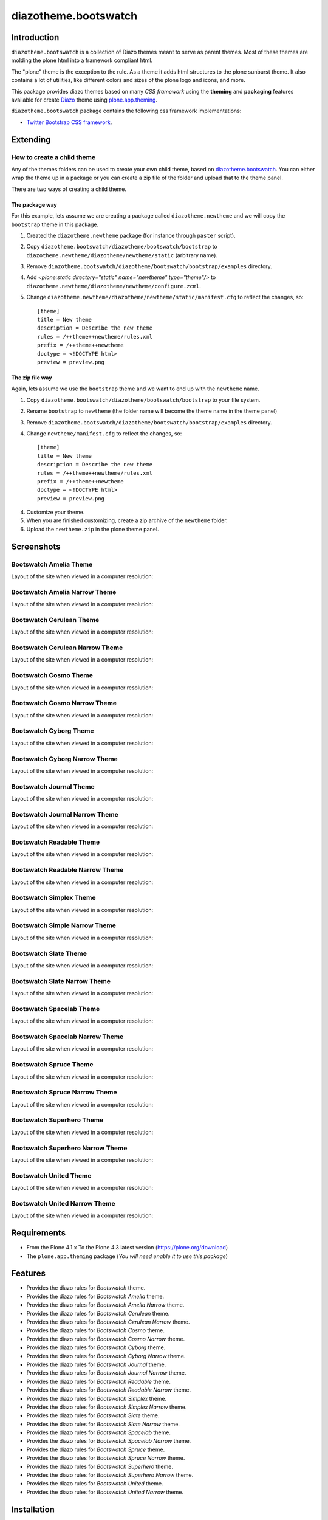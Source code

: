 =====================
diazotheme.bootswatch
=====================


Introduction
============

``diazotheme.bootswatch`` is a collection of Diazo themes meant to serve as parent themes. 
Most of these themes are molding the plone html into a framework compliant html.

The "plone" theme is the exception to the rule. As a theme it adds html 
structures to the plone sunburst theme. It also contains a lot of utilities, 
like different colors and sizes of the plone logo and icons, and more.

This package provides diazo themes based on many *CSS framework* using the **theming** and 
**packaging** features available for create Diazo_ theme using `plone.app.theming`_.

``diazotheme.bootswatch`` package contains the following css framework implementations: 

- `Twitter Bootstrap CSS framework`_.


Extending
=========


How to create a child theme
---------------------------

Any of the themes folders can be used to create your own child theme, 
based on `diazotheme.bootswatch`_. You can either wrap the theme up in a package 
or you can create a zip file of the folder and upload that to the theme panel.

There are two ways of creating a child theme.


The package way
^^^^^^^^^^^^^^^

For this example, lets assume we are creating a package called
``diazotheme.newtheme`` and we will copy the ``bootstrap`` theme in this 
package.

1. Created the ``diazotheme.newtheme`` package (for instance through ``paster`` script).

2. Copy ``diazotheme.bootswatch/diazotheme/bootswatch/bootstrap`` to
   ``diazotheme.newtheme/diazotheme/newtheme/static`` (arbitrary
   name).

3. Remove ``diazotheme.bootswatch/diazotheme/bootswatch/bootstrap/examples`` directory.

4. Add `<plone:static directory="static" name="newtheme" type="theme"/>`
   to ``diazotheme.newtheme/diazotheme/newtheme/configure.zcml``.

5. Change ``diazotheme.newtheme/diazotheme/newtheme/static/manifest.cfg``
   to reflect the changes, so: ::

        [theme]
        title = New theme
        description = Describe the new theme
        rules = /++theme++newtheme/rules.xml
        prefix = /++theme++newtheme
        doctype = <!DOCTYPE html>
        preview = preview.png


The zip file way
^^^^^^^^^^^^^^^^

Again, lets assume we use the ``bootstrap`` theme and we want to end up
with the ``newtheme`` name.

1. Copy ``diazotheme.bootswatch/diazotheme/bootswatch/bootstrap`` to your file system.

2. Rename ``bootstrap`` to ``newtheme`` (the folder name will become the
   theme name in the theme panel)

3. Remove ``diazotheme.bootswatch/diazotheme/bootswatch/bootstrap/examples`` directory.

4. Change ``newtheme/manifest.cfg``
   to reflect the changes, so: ::

        [theme]
        title = New theme
        description = Describe the new theme
        rules = /++theme++newtheme/rules.xml
        prefix = /++theme++newtheme
        doctype = <!DOCTYPE html>
        preview = preview.png

4. Customize your theme.

5. When you are finished customizing, create a zip archive of the 
   ``newtheme`` folder.

6. Upload the ``newtheme.zip`` in the plone theme panel.


Screenshots
===========

Bootswatch Amelia Theme
-----------------------

Layout of the site when viewed in a computer resolution:

.. image:: https://github.com/collective/diazotheme.bootswatch/raw/master/diazotheme/bootswatch/amelia/preview.png
  :alt: Bootswatch Amelia Theme
  :align: center


Bootswatch Amelia Narrow Theme
------------------------------

Layout of the site when viewed in a computer resolution:

.. image:: https://github.com/collective/diazotheme.bootswatch/raw/master/diazotheme/bootswatch/amelia-narrow/preview.png
  :alt: Bootswatch Amelia Narrow Theme
  :align: center


Bootswatch Cerulean Theme
-------------------------

Layout of the site when viewed in a computer resolution:

.. image:: https://github.com/collective/diazotheme.bootswatch/raw/master/diazotheme/bootswatch/cerulean/preview.png
  :alt: Bootswatch Cerulean Theme
  :align: center


Bootswatch Cerulean Narrow Theme
--------------------------------

Layout of the site when viewed in a computer resolution:

.. image:: https://github.com/collective/diazotheme.bootswatch/raw/master/diazotheme/bootswatch/cerulean-narrow/preview.png
  :alt: Bootswatch Cerulean Narrow Theme
  :align: center


Bootswatch Cosmo Theme
----------------------

Layout of the site when viewed in a computer resolution:

.. image:: https://github.com/collective/diazotheme.bootswatch/raw/master/diazotheme/bootswatch/cosmo/preview.png
  :alt: Bootswatch Cosmo Theme
  :align: center


Bootswatch Cosmo Narrow Theme
-----------------------------

Layout of the site when viewed in a computer resolution:

.. image:: https://github.com/collective/diazotheme.bootswatch/raw/master/diazotheme/bootswatch/cosmo-narrow/preview.png
  :alt: Bootswatch Cosmo Narrow Theme
  :align: center


Bootswatch Cyborg Theme
-----------------------

Layout of the site when viewed in a computer resolution:

.. image:: https://github.com/collective/diazotheme.bootswatch/raw/master/diazotheme/bootswatch/cyborg/preview.png
  :alt: Bootswatch Cyborg Theme
  :align: center


Bootswatch Cyborg Narrow Theme
------------------------------

Layout of the site when viewed in a computer resolution:

.. image:: https://github.com/collective/diazotheme.bootswatch/raw/master/diazotheme/bootswatch/cyborg-narrow/preview.png
  :alt: Bootswatch Cyborg Narrow Theme
  :align: center


Bootswatch Journal Theme
------------------------

Layout of the site when viewed in a computer resolution:

.. image:: https://github.com/collective/diazotheme.bootswatch/raw/master/diazotheme/bootswatch/journal/preview.png
  :alt: Bootswatch Journal Theme
  :align: center


Bootswatch Journal Narrow Theme
-------------------------------

Layout of the site when viewed in a computer resolution:

.. image:: https://github.com/collective/diazotheme.bootswatch/raw/master/diazotheme/bootswatch/journal-narrow/preview.png
  :alt: Bootswatch Journal Narrow Theme
  :align: center


Bootswatch Readable Theme
-------------------------

Layout of the site when viewed in a computer resolution:

.. image:: https://github.com/collective/diazotheme.bootswatch/raw/master/diazotheme/bootswatch/readable/preview.png
  :alt: Bootswatch Readable Theme
  :align: center


Bootswatch Readable Narrow Theme
--------------------------------

Layout of the site when viewed in a computer resolution:

.. image:: https://github.com/collective/diazotheme.bootswatch/raw/master/diazotheme/bootswatch/readable-narrow/preview.png
  :alt: Bootswatch Readable Narrow Theme
  :align: center


Bootswatch Simplex Theme
------------------------

Layout of the site when viewed in a computer resolution:

.. image:: https://github.com/collective/diazotheme.bootswatch/raw/master/diazotheme/bootswatch/simplex/preview.png
  :alt: Bootswatch Simplex Theme
  :align: center


Bootswatch Simple Narrow Theme
------------------------------

Layout of the site when viewed in a computer resolution:

.. image:: https://github.com/collective/diazotheme.bootswatch/raw/master/diazotheme/bootswatch/simplex-narrow/preview.png
  :alt: Bootswatch Simple Narrow Theme
  :align: center


Bootswatch Slate Theme
----------------------

Layout of the site when viewed in a computer resolution:

.. image:: https://github.com/collective/diazotheme.bootswatch/raw/master/diazotheme/bootswatch/slate/preview.png
  :alt: Bootswatch Slate Theme
  :align: center


Bootswatch Slate Narrow Theme
-----------------------------

Layout of the site when viewed in a computer resolution:

.. image:: https://github.com/collective/diazotheme.bootswatch/raw/master/diazotheme/bootswatch/slate-narrow/preview.png
  :alt: Bootswatch Slate Narrow Theme
  :align: center


Bootswatch Spacelab Theme
-------------------------

Layout of the site when viewed in a computer resolution:

.. image:: https://github.com/collective/diazotheme.bootswatch/raw/master/diazotheme/bootswatch/spacelab/preview.png
  :alt: Bootswatch Spacelab Theme
  :align: center


Bootswatch Spacelab Narrow Theme
--------------------------------

Layout of the site when viewed in a computer resolution:

.. image:: https://github.com/collective/diazotheme.bootswatch/raw/master/diazotheme/bootswatch/spacelab-narrow/preview.png
  :alt: Bootswatch Spacelab Narrow Theme
  :align: center


Bootswatch Spruce Theme
-----------------------

Layout of the site when viewed in a computer resolution:

.. image:: https://github.com/collective/diazotheme.bootswatch/raw/master/diazotheme/bootswatch/spruce/preview.png
  :alt: Bootswatch Spruce Theme
  :align: center


Bootswatch Spruce Narrow Theme
------------------------------

Layout of the site when viewed in a computer resolution:

.. image:: https://github.com/collective/diazotheme.bootswatch/raw/master/diazotheme/bootswatch/spruce-narrow/preview.png
  :alt: Bootswatch Spruce Narrow Theme
  :align: center


Bootswatch Superhero Theme
--------------------------

Layout of the site when viewed in a computer resolution:

.. image:: https://github.com/collective/diazotheme.bootswatch/raw/master/diazotheme/bootswatch/superhero/preview.png
  :alt: Bootswatch Superhero Theme
  :align: center


Bootswatch Superhero Narrow Theme
---------------------------------

Layout of the site when viewed in a computer resolution:

.. image:: https://github.com/collective/diazotheme.bootswatch/raw/master/diazotheme/bootswatch/superhero-narrow/preview.png
  :alt: Bootswatch Superhero Narrow Theme
  :align: center


Bootswatch United Theme
-----------------------

Layout of the site when viewed in a computer resolution:

.. image:: https://github.com/collective/diazotheme.bootswatch/raw/master/diazotheme/bootswatch/united/preview.png
  :alt: Bootswatch United Theme
  :align: center


Bootswatch United Narrow Theme
------------------------------

Layout of the site when viewed in a computer resolution:

.. image:: https://github.com/collective/diazotheme.bootswatch/raw/master/diazotheme/bootswatch/united-narrow/preview.png
  :alt: Bootswatch United Narrow Theme
  :align: center


Requirements
============

- From the Plone 4.1.x To the Plone 4.3 latest version (https://plone.org/download)
- The ``plone.app.theming`` package (*You will need enable it to use this package*)


Features
========

- Provides the diazo rules for *Bootswatch* theme.
- Provides the diazo rules for *Bootswatch Amelia* theme.
- Provides the diazo rules for *Bootswatch Amelia Narrow* theme.
- Provides the diazo rules for *Bootswatch Cerulean* theme.
- Provides the diazo rules for *Bootswatch Cerulean Narrow* theme.
- Provides the diazo rules for *Bootswatch Cosmo* theme.
- Provides the diazo rules for *Bootswatch Cosmo Narrow* theme.
- Provides the diazo rules for *Bootswatch Cyborg* theme.
- Provides the diazo rules for *Bootswatch Cyborg Narrow* theme.
- Provides the diazo rules for *Bootswatch Journal* theme.
- Provides the diazo rules for *Bootswatch Journal Narrow* theme.
- Provides the diazo rules for *Bootswatch Readable* theme.
- Provides the diazo rules for *Bootswatch Readable Narrow* theme.
- Provides the diazo rules for *Bootswatch Simplex* theme.
- Provides the diazo rules for *Bootswatch Simplex Narrow* theme.
- Provides the diazo rules for *Bootswatch Slate* theme.
- Provides the diazo rules for *Bootswatch Slate Narrow* theme.
- Provides the diazo rules for *Bootswatch Spacelab* theme.
- Provides the diazo rules for *Bootswatch Spacelab Narrow* theme.
- Provides the diazo rules for *Bootswatch Spruce* theme.
- Provides the diazo rules for *Bootswatch Spruce Narrow* theme.
- Provides the diazo rules for *Bootswatch Superhero* theme.
- Provides the diazo rules for *Bootswatch Superhero Narrow* theme.
- Provides the diazo rules for *Bootswatch United* theme.
- Provides the diazo rules for *Bootswatch United Narrow* theme.


Installation
============


Buildout
--------

If you are a developer, you might enjoy installing it via buildout.

For install ``diazotheme.bootswatch`` package add it to your ``buildout`` section's 
*eggs* parameter e.g.: ::

   [buildout]
    ...
    eggs =
        ...
        diazotheme.bootswatch


and then running ``bin/buildout``.

Or, you can add it as a dependency on your own product ``setup.py`` file: ::

    install_requires=[
        ...
        'diazotheme.bootswatch',
    ],

Enabling the theme
------------------

To apply any of these themes, in site setup:

- Install "Diazo theme support" under Add-on
- Select "Sunburst Theme" as Default themes under Themes

  To apply the ..., in site setup:
  - Enable "... (...)" under Diazo themes


Resources
=========

This package is the parent of all Plone diazo themes and 
provides rule that are practical to use in other diazo themes.


Bootswatch Theme
----------------

The resources of this theme can be reached through

    ``/++theme++bootswatch``

There are placed at ``diazotheme.bootswatch/diazotheme/bootswatch/bootswatch`` 
directory with following resources files:

::

    _ bootswatch
      Provides the resources from "Bootswatch Theme".
      _ css
        _ font-awesome.min.css
        _ plone.css
      _ font
        _ fontawesome-webfont.eot
        _ fontawesome-webfont.svg
        _ fontawesome-webfont.fft
        _ fontawesome-webfont.woff
        _ FontAwesome.otf
      _ rules
        _ head-base.xml


Bootswatch Amelia
-----------------

The resources of this theme can be reached through

    ``/++theme++amelia``

There are placed at ``diazotheme.bootswatch/diazotheme/bootswatch/bootstrap/amelia`` 
directory with following resources files:

::

    _ amelia
      Provides the resources from "Bootswatch Amelia".
      _ css
        _ bootstrap.css
        _ bootstrap.min.css
      _ manifest.cfg
      _ preview.png
      _ rules.xml


Bootswatch Amelia Narrow
------------------------

The resources of this theme can be reached through

    ``/++theme++amelia-narrow``

There are placed at ``diazotheme.bootswatch/diazotheme/bootswatch/bootstrap/amelia-narrow`` 
directory with following resources files:

::

    _ amelia-narrow
      Provides the resources from "Bootswatch Amelia Narrow".
      _ manifest.cfg
      _ preview.png
      _ rules.xml


Bootswatch Cerulean
-------------------

The resources of this theme can be reached through

    ``/++theme++cerulean``

There are placed at ``diazotheme.bootswatch/diazotheme/bootswatch/bootstrap/cerulean`` 
directory with following resources files:

::

    _ cerulean
      Provides the resources from "Bootswatch Cerulean".
      _ css
        _ bootstrap.css
        _ bootstrap.min.css
      _ manifest.cfg
      _ preview.png
      _ rules.xml


Bootswatch Cerulean Narrow
--------------------------

The resources of this theme can be reached through

    ``/++theme++cerulean-narrow``

There are placed at ``diazotheme.bootswatch/diazotheme/bootswatch/bootstrap/cerulean-narrow`` 
directory with following resources files:

::

    _ cerulean-narrow
      Provides the resources from "Bootswatch Cerulean Narrow".
      _ manifest.cfg
      _ preview.png
      _ rules.xml


Bootswatch Cosmo
----------------

The resources of this theme can be reached through

    ``/++theme++cosmo``

There are placed at ``diazotheme.bootswatch/diazotheme/bootswatch/bootstrap/cosmo`` 
directory with following resources files:

::

    _ cosmo
      Provides the resources from "Bootswatch Cosmo".
      _ css
        _ bootstrap.css
        _ bootstrap.min.css
      _ manifest.cfg
      _ preview.png
      _ rules.xml


Bootswatch Cosmo Narrow
-----------------------

The resources of this theme can be reached through

    ``/++theme++cosmo-narrow``

There are placed at ``diazotheme.bootswatch/diazotheme/bootswatch/bootstrap/cosmo-narrow`` 
directory with following resources files:

::

    _ cosmo-narrow
      Provides the resources from "Bootswatch Cosmo Narrow".
      _ manifest.cfg
      _ preview.png
      _ rules.xml


Bootswatch Cyborg
-----------------

The resources of this theme can be reached through

    ``/++theme++cyborg``

There are placed at ``diazotheme.bootswatch/diazotheme/bootswatch/bootstrap/cyborg`` 
directory with following resources files:

::

    _ cyborg
      Provides the resources from "Bootswatch Cyborg".
      _ css
        _ bootstrap.css
        _ bootstrap.min.css
      _ manifest.cfg
      _ preview.png
      _ rules.xml


Bootswatch Cyborg Narrow
------------------------

The resources of this theme can be reached through

    ``/++theme++cyborg-narrow``

There are placed at ``diazotheme.bootswatch/diazotheme/bootswatch/bootstrap/cyborg-narrow`` 
directory with following resources files:

::

    _ cyborg-narrow
      Provides the resources from "Bootswatch Cyborg Narrow".
      _ manifest.cfg
      _ preview.png
      _ rules.xml


Bootswatch Journal
------------------

The resources of this theme can be reached through

    ``/++theme++journal``

There are placed at ``diazotheme.bootswatch/diazotheme/bootswatch/bootstrap/journal`` 
directory with following resources files:

::

    _ journal
      Provides the resources from "Bootswatch Journal".
      _ css
        _ bootstrap.css
        _ bootstrap.min.css
      _ manifest.cfg
      _ preview.png
      _ rules.xml


Bootswatch Journal Narrow
-------------------------

The resources of this theme can be reached through

    ``/++theme++journal-narrow``

There are placed at ``diazotheme.bootswatch/diazotheme/bootswatch/bootstrap/journal-narrow`` 
directory with following resources files:

::

    _ journal-narrow
      Provides the resources from "Bootswatch Journal Narrow".
      _ manifest.cfg
      _ preview.png
      _ rules.xml


Bootswatch Readable
-------------------

The resources of this theme can be reached through

    ``/++theme++readable``

There are placed at ``diazotheme.bootswatch/diazotheme/bootswatch/bootstrap/readable`` 
directory with following resources files:

::

    _ readable
      Provides the resources from "Bootswatch Readable".
      _ css
        _ bootstrap.css
        _ bootstrap.min.css
      _ manifest.cfg
      _ preview.png
      _ rules.xml


Bootswatch Readable Narrow
--------------------------

The resources of this theme can be reached through

    ``/++theme++readable-narrow``

There are placed at ``diazotheme.bootswatch/diazotheme/bootswatch/bootstrap/readable-narrow`` 
directory with following resources files:

::

    _ readable-narrow
      Provides the resources from "Bootswatch Readable Narrow".
      _ manifest.cfg
      _ preview.png
      _ rules.xml


Bootswatch Simplex
------------------

The resources of this theme can be reached through

    ``/++theme++simplex``

There are placed at ``diazotheme.bootswatch/diazotheme/bootswatch/bootstrap/simplex`` 
directory with following resources files:

::

    _ simplex
      Provides the resources from "Bootswatch Simplex".
      _ css
        _ bootstrap.css
        _ bootstrap.min.css
      _ manifest.cfg
      _ preview.png
      _ rules.xml


Bootswatch Simplex Narrow
-------------------------

The resources of this theme can be reached through

    ``/++theme++simplex-narrow``

There are placed at ``diazotheme.bootswatch/diazotheme/bootswatch/bootstrap/simplex-narrow`` 
directory with following resources files:

::

    _ simplex-narrow
      Provides the resources from "Bootswatch Simplex Narrow".
      _ manifest.cfg
      _ preview.png
      _ rules.xml


Bootswatch Slate
----------------

The resources of this theme can be reached through

    ``/++theme++slate``

There are placed at ``diazotheme.bootswatch/diazotheme/bootswatch/bootstrap/slate`` 
directory with following resources files:

::

    _ slate
      Provides the resources from "Bootswatch Slate".
      _ css
        _ bootstrap.css
        _ bootstrap.min.css
      _ manifest.cfg
      _ preview.png
      _ rules.xml


Bootswatch Slate Narrow
-----------------------

The resources of this theme can be reached through

    ``/++theme++slate-narrow``

There are placed at ``diazotheme.bootswatch/diazotheme/bootswatch/bootstrap/slate-narrow`` 
directory with following resources files:

::

    _ slate-narrow
      Provides the resources from "Bootswatch Slate Narrow".
      _ manifest.cfg
      _ preview.png
      _ rules.xml


Bootswatch Spacelab
-------------------

The resources of this theme can be reached through

    ``/++theme++spacelab``

There are placed at ``diazotheme.bootswatch/diazotheme/bootswatch/bootstrap/spacelab`` 
directory with following resources files:

::

    _ spacelab
      Provides the resources from "Bootswatch Spacelab".
      _ css
        _ bootstrap.css
        _ bootstrap.min.css
      _ manifest.cfg
      _ preview.png
      _ rules.xml


Bootswatch Spacelab Narrow
--------------------------

The resources of this theme can be reached through

    ``/++theme++spacelab-narrow``

There are placed at ``diazotheme.bootswatch/diazotheme/bootswatch/bootstrap/spacelab-narrow`` 
directory with following resources files:

::

    _ spacelab-narrow
      Provides the resources from "Bootswatch Spacelab Narrow".
      _ manifest.cfg
      _ preview.png
      _ rules.xml


Bootswatch Spruce
-----------------

The resources of this theme can be reached through

    ``/++theme++spruce``

There are placed at ``diazotheme.bootswatch/diazotheme/bootswatch/bootstrap/spruce`` 
directory with following resources files:

::

    _ spruce
      Provides the resources from "Bootswatch Spruce".
      _ css
        _ bootstrap.css
        _ bootstrap.min.css
      _ manifest.cfg
      _ preview.png
      _ rules.xml


Bootswatch Spruce Narrow
------------------------

The resources of this theme can be reached through

    ``/++theme++spruce-narrow``

There are placed at ``diazotheme.bootswatch/diazotheme/bootswatch/bootstrap/spruce-narrow`` 
directory with following resources files:

::

    _ spruce-narrow
      Provides the resources from "Bootswatch Spruce Narrow".
      _ manifest.cfg
      _ preview.png
      _ rules.xml


Bootswatch Superhero
--------------------

The resources of this theme can be reached through

    ``/++theme++superhero``

There are placed at ``diazotheme.bootswatch/diazotheme/bootswatch/bootstrap/superhero`` 
directory with following resources files:

::

    _ superhero
      Provides the resources from "Bootswatch Superhero".
      _ css
        _ bootstrap.css
        _ bootstrap.min.css
      _ manifest.cfg
      _ preview.png
      _ rules.xml


Bootswatch Superhero Narrow
---------------------------

The resources of this theme can be reached through

    ``/++theme++superhero-narrow``

There are placed at ``diazotheme.bootswatch/diazotheme/bootswatch/bootstrap/superhero-narrow`` 
directory with following resources files:

::

    _ superhero-narrow
      Provides the resources from "Bootswatch Superhero Narrow".
      _ manifest.cfg
      _ preview.png
      _ rules.xml


Bootswatch United
-----------------

The resources of this theme can be reached through

    ``/++theme++united``

There are placed at ``diazotheme.bootswatch/diazotheme/bootswatch/bootstrap/united`` 
directory with following resources files:

::

    _ united
      Provides the resources from "Bootswatch United".
      _ css
        _ bootstrap.css
        _ bootstrap.min.css
      _ manifest.cfg
      _ preview.png
      _ rules.xml


Bootswatch United Narrow
------------------------

The resources of this theme can be reached through

    ``/++theme++united-narrow``

There are placed at ``diazotheme.bootswatch/diazotheme/bootswatch/bootstrap/united-narrow`` 
directory with following resources files:

::

    _ united-narrow
      Provides the resources from "Bootswatch United Narrow".
      _ manifest.cfg
      _ preview.png
      _ rules.xml


This is the Bootstrap Theme applied through Diazo.

To apply this theme, in site setup:
- Install "Diazo theme support" under Add-on
- Select "(Unstyles)" as Default themes under Themes
- Enable "Bootstrap Theme (bootstrap)" under Diazo themes


Upgrading
=========

To upgrade the contained themes to the latest version, use the
``upgrade.sh`` script in this directory::

   ./upgrade.sh 2.3.2

where the first argument is the version to upgrade to.  This script
will download the relevant archive, unpack it, and replace the stored
CSS files.

After this, add a change note, and use git to commit and push the updates.

Please note the upgrade script will not create any new themes that
might have been added on Bootswatch. Similarly, any themes that may happen
to have been removed will not be updated. 

Notes
=====

* Because of the way that Bootswatch themes operate with icons (relative 
  URLs, expecting icons to live next to the CSS), the relative
  paths have been modified accordingly.  By default, they look like this::

      ../img/glyphicons-halflings.png

  which refers to "the ``img`` folder next to my parent folder". 
  For a resource like ``++theme++spacelab/css/bootstrap.min.css`` this ends
  up attempting to resolve to
  ``++theme++spacelab/img/glyphicons-halflings.png``. In Plone,
  because the Bootstrap ``img`` folder is kept separate under a different
  theme resource path, this relative URL fails.

  At present, a solution has been to adjust these relative URLs inside
  each theme to look like::

      ../../++theme++bootstrap-framework/img/glyphicons-halflings.png

  This works for the test cases (standard install; virtual hosted; both
  development and production modes), but is somewhat brittle in the fact the
  same directory structure must be maintained for this theme, and for the
  Bootstrap resources.

  The ``upgrade.sh`` script performs this adjustment accordingly.
  
  A more bullet-proof solution is welcomed, if possible.  Note that using
  an absolute path (being a ``/`` at the start of the path) is not workable
  since Plone sites can be virtual hosted on different paths.


Contribute
==========

- Issue Tracker: https://github.com/collective/diazotheme.bootswatch/issues
- Source Code: https://github.com/collective/diazotheme.bootswatch


License
=======

The project is licensed under the GPLv2.


Credits
-------

- Thijs Jonkman (t.jonkman at gmail dot com).


Amazing contributions
---------------------

- Leonardo J. Caballero G. aka macagua (leonardocaballero at gmail dot com).

You can find an updated list of package contributors on https://github.com/collective/diazotheme.bootswatch/contributors

.. _`Twitter Bootstrap CSS framework`: http://twitter.github.io/
.. _`diazotheme.bootswatch`: https://github.com/collective/diazotheme.bootswatch
.. _`Diazo`: http://diazo.org
.. _`plone.app.theming`: https://pypi.org/project/plone.app.theming/
